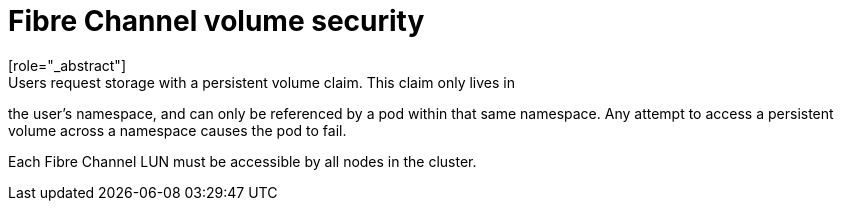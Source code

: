 // Module included in the following assemblies:
//
// * storage/persistent_storage/persistent-storage-fibre.adoc

[id="fibre-volume-security_{context}"]
= Fibre Channel volume security
[role="_abstract"]
Users request storage with a persistent volume claim. This claim only lives in
the user's namespace, and can only be referenced by a pod within that same
namespace. Any attempt to access a persistent volume across a namespace causes
the pod to fail.

Each Fibre Channel LUN must be accessible by all nodes in the cluster.
